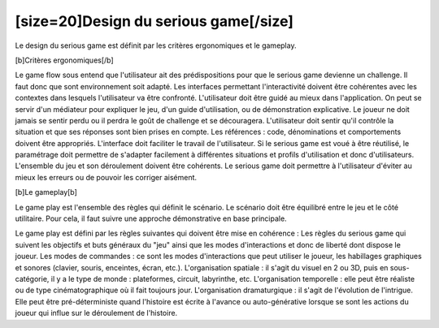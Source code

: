 [size=20]Design du serious game[/size]======================================== Le design du serious game est définit par les critères ergonomiques et le gameplay. [b]Critères ergonomiques[/b] Le game flow sous entend que l'utilisateur ait des prédispositions pour que le serious game devienne un challenge. Il faut donc que sont environnement soit adapté. Les interfaces permettant l'interactivité doivent être cohérentes avec les contextes dans lesquels l'utilisateur va être confronté. L'utilisateur doit être guidé au mieux dans l'application. On peut se servir d'un médiateur pour expliquer le jeu, d'un guide d'utilisation, ou de démonstration explicative. Le joueur ne doit jamais se sentir perdu ou il perdra le goût de challenge et se découragera. L'utilisateur doit sentir qu'il contrôle la situation et que ses réponses sont bien prises en compte. Les références : code, dénominations et comportements doivent être appropriés. L'interface doit faciliter le travail de l'utilisateur. Si le serious game est voué à être réutilisé, le paramétrage doit permettre de s'adapter facilement à différentes situations et profils d'utilisation et donc d'utilisateurs.L'ensemble du jeu et son déroulement doivent être cohérents. Le serious game doit permettre à l'utilisateur d'éviter au mieux les erreurs ou de pouvoir les corriger aisément.[b]Le gameplay[b] Le game play est l'ensemble des règles qui définit le scénario. Le scénario doit être équilibré entre le jeu et le côté utilitaire. Pour cela, il faut suivre une approche démonstrative en base principale. Le game play est défini par les règles suivantes qui doivent être mise en cohérence : Les règles du serious game qui suivent les objectifs et buts généraux du "jeu" ainsi que les modes d'interactions et donc de liberté dont dispose le joueur. Les modes de commandes : ce sont les modes d'interactions que peut utiliser le joueur, les habillages graphiques et sonores (clavier, souris, enceintes, écran, etc.). L'organisation spatiale : il s'agit du visuel en 2 ou 3D, puis en sous-catégorie, il y a le type de monde : plateformes, circuit, labyrinthe, etc. L'organisation temporelle : elle peut être réaliste ou de type cinématographique où il fait toujours jour.L'organisation dramaturgique : il s'agit de l'évolution de l'intrigue. Elle peut être pré-déterministe quand l'histoire est écrite à l'avance ou auto-générative lorsque se sont les actions du joueur qui influe sur le déroulement de l'histoire.